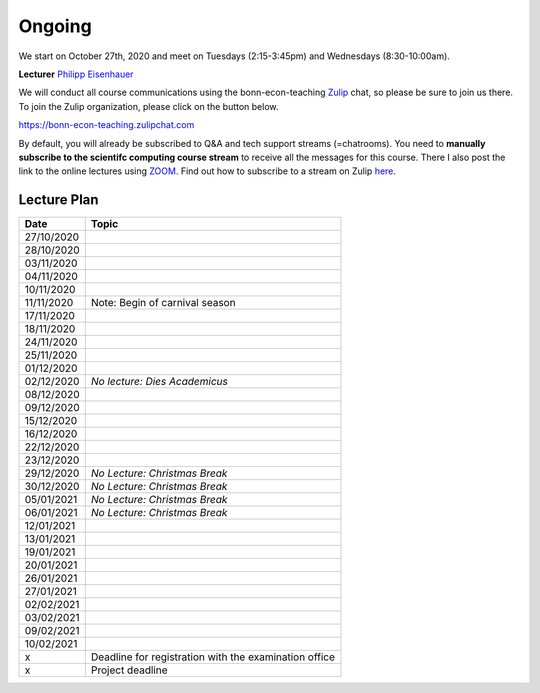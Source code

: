 ########
Ongoing
########

We start on October 27th, 2020 and meet on Tuesdays (2:15-3:45pm) and Wednesdays (8:30-10:00am).

**Lecturer** `Philipp Eisenhauer <https://peisenha.github.io>`_

We will conduct all course communications using the bonn-econ-teaching `Zulip <https://zulip.com>`_
chat, so please be sure to join us there. To join the Zulip organization, please click on the button
below.

.. image:: https://img.shields.io/badge/zulip-join_chat-brightgreen.svg :target:
https://bonn-econ-teaching.zulipchat.com

By default, you will already be subscribed to Q&A and tech support streams (=chatrooms). You need to
**manually subscribe to the scientifc computing course stream** to receive all the messages for this
course. There I also post the link to the online lectures using `ZOOM <https://zoom.us>`_. Find out
how to subscribe to a stream on Zulip `here
<https://zulipchat.com/help/browse-and-subscribe-to-streams>`__.


Lecture Plan
"""""""""""""


+------------+-------------------------------------------------------+
| **Date**   | **Topic**                                             |
+============+=======================================================+
| 27/10/2020 |                                                       |
+------------+-------------------------------------------------------+
| 28/10/2020 |                                                       |
+------------+-------------------------------------------------------+
| 03/11/2020 |                                                       |
+------------+-------------------------------------------------------+
| 04/11/2020 |                                                       |
+------------+-------------------------------------------------------+
| 10/11/2020 |                                                       |
+------------+-------------------------------------------------------+
| 11/11/2020 | Note: Begin of carnival season                        |
+------------+-------------------------------------------------------+
| 17/11/2020 |                                                       |
+------------+-------------------------------------------------------+
| 18/11/2020 |                                                       |
+------------+-------------------------------------------------------+
| 24/11/2020 |                                                       |
+------------+-------------------------------------------------------+
| 25/11/2020 |                                                       |
+------------+-------------------------------------------------------+
| 01/12/2020 |                                                       |
+------------+-------------------------------------------------------+
| 02/12/2020 | *No lecture: Dies Academicus*                         |
+------------+-------------------------------------------------------+
| 08/12/2020 |                                                       |
+------------+-------------------------------------------------------+
| 09/12/2020 |                                                       |
+------------+-------------------------------------------------------+
| 15/12/2020 |                                                       |
+------------+-------------------------------------------------------+
| 16/12/2020 |                                                       |
+------------+-------------------------------------------------------+
| 22/12/2020 |                                                       |
+------------+-------------------------------------------------------+
| 23/12/2020 |                                                       |
+------------+-------------------------------------------------------+
| 29/12/2020 | *No Lecture: Christmas Break*                         |
+------------+-------------------------------------------------------+
| 30/12/2020 | *No Lecture: Christmas Break*                         |
+------------+-------------------------------------------------------+
| 05/01/2021 | *No Lecture: Christmas Break*                         |
+------------+-------------------------------------------------------+
| 06/01/2021 | *No Lecture: Christmas Break*                         |
+------------+-------------------------------------------------------+
| 12/01/2021 |                                                       |
+------------+-------------------------------------------------------+
| 13/01/2021 |                                                       |
+------------+-------------------------------------------------------+
| 19/01/2021 |                                                       |
+------------+-------------------------------------------------------+
| 20/01/2021 |                                                       |
+------------+-------------------------------------------------------+
| 26/01/2021 |                                                       |
+------------+-------------------------------------------------------+
| 27/01/2021 |                                                       |
+------------+-------------------------------------------------------+
| 02/02/2021 |                                                       |
+------------+-------------------------------------------------------+
| 03/02/2021 |                                                       |
+------------+-------------------------------------------------------+
| 09/02/2021 |                                                       |
+------------+-------------------------------------------------------+
| 10/02/2021 |                                                       |
+------------+-------------------------------------------------------+
| x          | Deadline for registration with the examination office |
+------------+-------------------------------------------------------+
| x          | Project deadline                                      |
+------------+-------------------------------------------------------+
